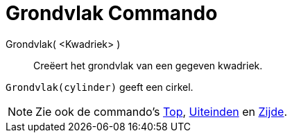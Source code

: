 = Grondvlak Commando
:page-en: commands/Bottom_Command
ifdef::env-github[:imagesdir: /nl/modules/ROOT/assets/images]

Grondvlak( <Kwadriek> )::
  Creëert het grondvlak van een gegeven kwadriek.

[EXAMPLE]
====

`++Grondvlak(cylinder)++` geeft een cirkel.

====

[NOTE]
====

Zie ook de commando's xref:/commands/Top.adoc[Top], xref:/commands/Uiteinden.adoc[Uiteinden] en
xref:/commands/Zijde.adoc[Zijde].

====
